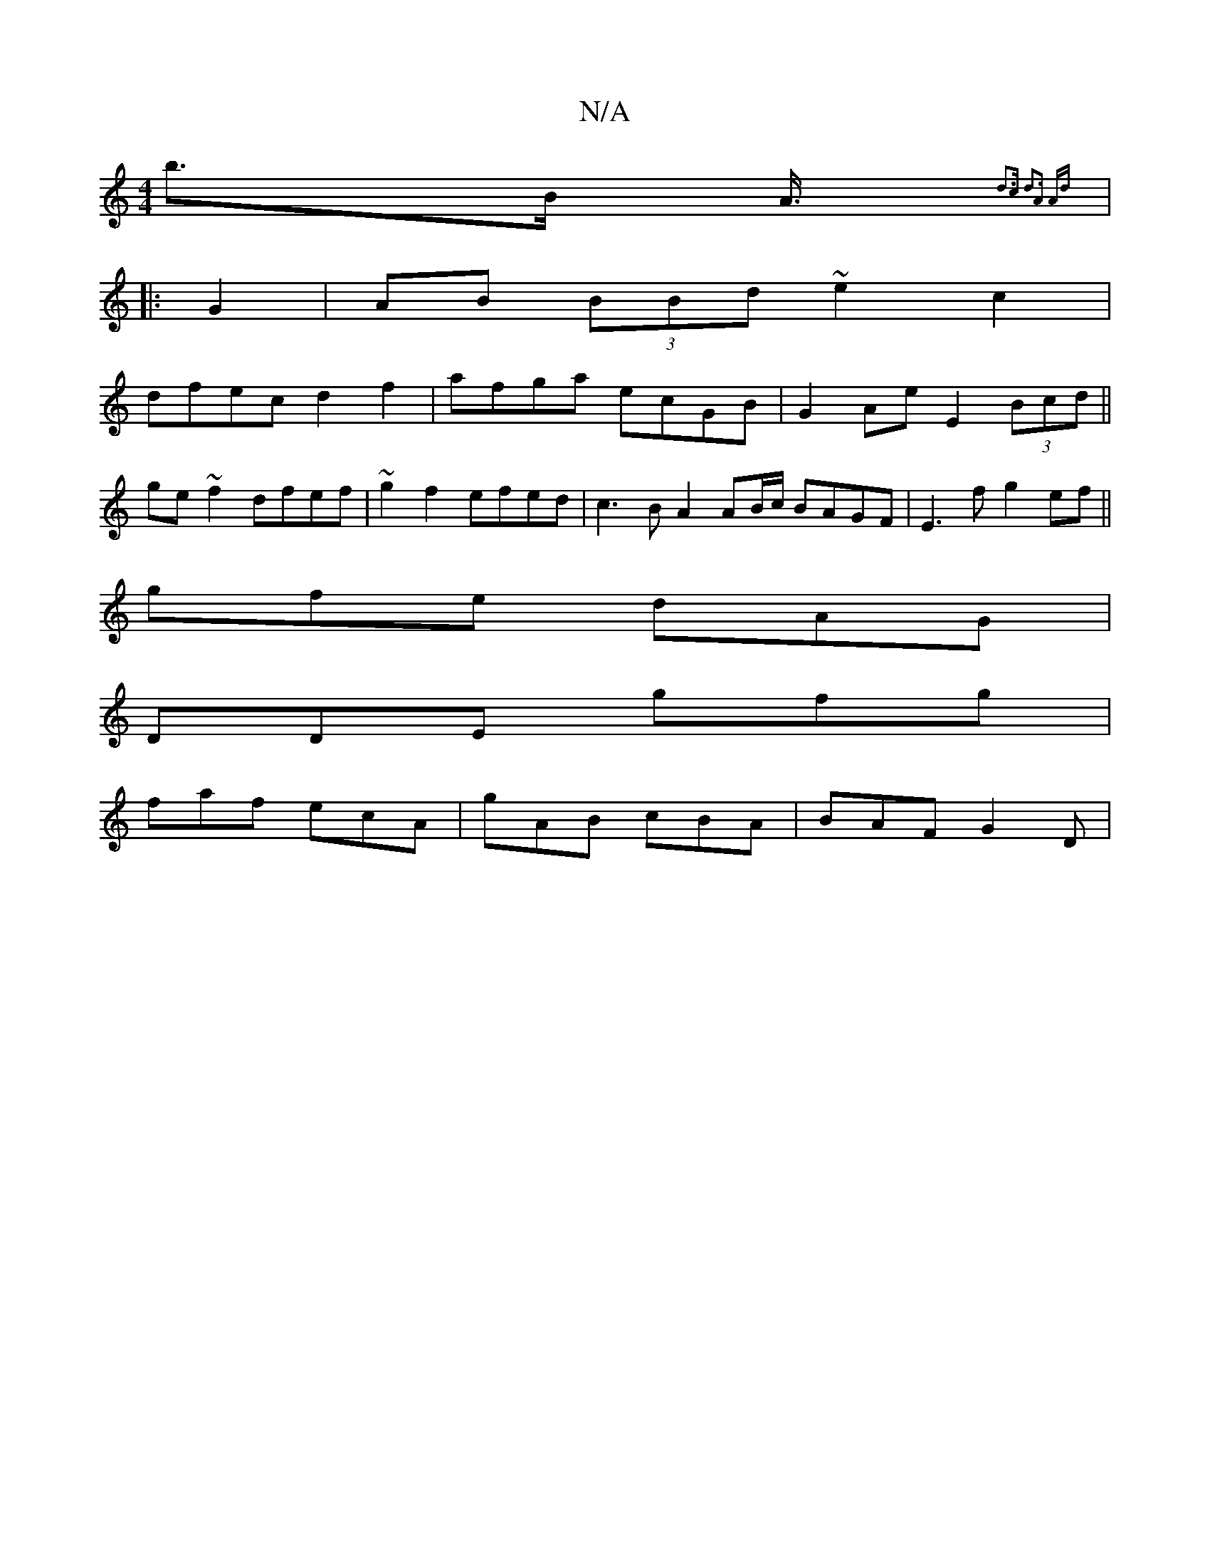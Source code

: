 X:1
T:N/A
M:4/4
R:N/A
K:Cmajor
2 b>B A3/4{d3c| d3A2] Ad :|
|: G2 | AB (3BBd ~e2c2 |
dfec d2f2 | afga ecGB | G2Ae E2 (3Bcd ||
ge ~f2 dfef | ~g2 f2 efed | c3 B A2 AB/c/ BAGF|E3f g2ef||
gfe dAG|
DDE gfg|
faf ecA|gAB cBA|BAF G2D|

|: F